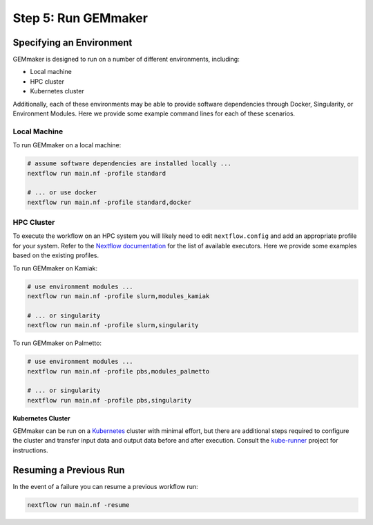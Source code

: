 .. _execution:

Step 5: Run GEMmaker
--------------------

Specifying an Environment
`````````````````````````

GEMmaker is designed to run on a number of different environments, including:

- Local machine
- HPC cluster
- Kubernetes cluster

Additionally, each of these environments may be able to provide software dependencies through Docker, Singularity, or Environment Modules. Here we provide some example command lines for each of these scenarios.

Local Machine
'''''''''''''
To run GEMmaker on a local machine:

.. code:: bash

  # assume software dependencies are installed locally ...
  nextflow run main.nf -profile standard

  # ... or use docker
  nextflow run main.nf -profile standard,docker

HPC Cluster
'''''''''''

To execute the workflow on an HPC system you will likely need to edit ``nextflow.config`` and add an appropriate profile for your system. Refer to the `Nextflow documentation <https://www.nextflow.io/docs/latest/executor.html>`__ for the list of available executors. Here we provide some examples based on the existing profiles.

To run GEMmaker on Kamiak:

.. code:: bash

  # use environment modules ...
  nextflow run main.nf -profile slurm,modules_kamiak

  # ... or singularity
  nextflow run main.nf -profile slurm,singularity

To run GEMmaker on Palmetto:

.. code:: bash

  # use environment modules ...
  nextflow run main.nf -profile pbs,modules_palmetto

  # ... or singularity
  nextflow run main.nf -profile pbs,singularity

**Kubernetes Cluster**

GEMmaker can be run on a `Kubernetes <https://kubernetes.io/>`__ cluster with minimal effort, but there are additional steps required to configure the cluster and transfer input data and output data before and after execution. Consult the `kube-runner <https://github.com/SystemsGenetics/kube-runner>`__ project for instructions.


Resuming a Previous Run
```````````````````````

In the event of a failure you can resume a previous workflow run:

.. code:: bash

  nextflow run main.nf -resume
